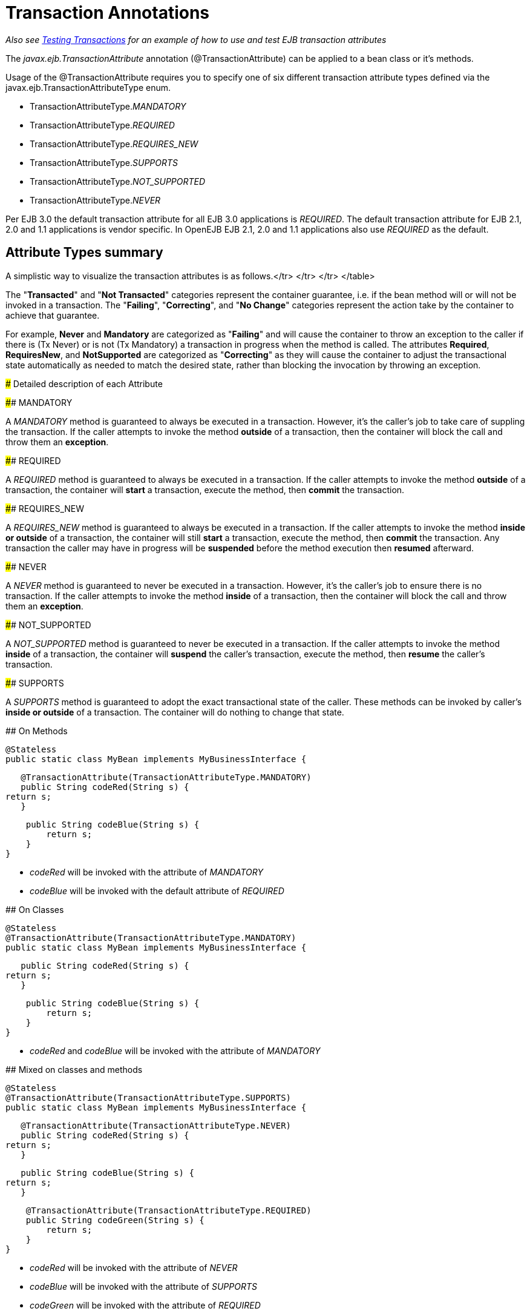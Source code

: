 = Transaction Annotations

_Also see xref:testing-transactions-example.adoc[Testing Transactions]  for an example of how to use and test EJB transaction attributes_

The _javax.ejb.TransactionAttribute_ annotation (@TransactionAttribute) can be applied to a bean class or it's methods.

Usage of the @TransactionAttribute requires you to specify one of six different transaction attribute types defined via the javax.ejb.TransactionAttributeType enum.

* TransactionAttributeType._MANDATORY_
* TransactionAttributeType._REQUIRED_
* TransactionAttributeType._REQUIRES_NEW_
* TransactionAttributeType._SUPPORTS_
* TransactionAttributeType._NOT_SUPPORTED_
* TransactionAttributeType._NEVER_

Per EJB 3.0 the default transaction attribute for all EJB 3.0 applications is _REQUIRED_.
The default transaction attribute for EJB 2.1, 2.0 and 1.1 applications is vendor specific.
In OpenEJB EJB 2.1, 2.0 and 1.1 applications also use _REQUIRED_ as the default.

+++<a name="TransactionAnnotations-AttributeTypessummary">++++++</a>+++

== Attribute Types summary

A simplistic way to visualize the transaction attributes is as follows.+++<table>++++++<tr>++++++<td>+++</th>+++<th>+++Failing+++</th>++++++<th>+++Correcting+++</th>++++++<th>+++No Change+++</th>+++</tr>
+++<tr>++++++<th>+++Transacted </td>+++<td>+++MANDATORY+++</td>++++++<td>+++REQUIRED, REQUIRES_NEW+++</td>++++++<td>+++SUPPORTS+++</td>+++</tr>
+++<tr>++++++<th>+++Not Transacted </td>+++<td>+++NEVER+++</td>++++++<td>+++NOT_SUPPORTED+++</td>++++++<td>+++SUPPORTS+++</td>+++</tr>
</table>

The "*Transacted*" and "*Not Transacted*" categories represent the
container guarantee, i.e. if the bean method will or will not be invoked in
a transaction.	The "*Failing*", "*Correcting*", and "*No Change*"
categories represent the action take by the container to achieve that
guarantee.

For example, *Never* and *Mandatory* are categorized as "*Failing*" and
will cause the container to throw an exception to the caller if there is
(Tx Never) or is not (Tx Mandatory) a transaction in progress when the
method is called.  The attributes *Required*, *RequiresNew*, and
*NotSupported* are categorized as "*Correcting*" as they will cause the
container to adjust the transactional state automatically as needed to
match the desired state, rather than blocking the invocation by throwing an
exception.

+++<a name="TransactionAnnotations-DetaileddescriptionofeachAttribute">++++++</a>+++
### Detailed description of each Attribute

+++<a name="TransactionAnnotations-MANDATORY">++++++</a>+++
#### MANDATORY

A _MANDATORY_ method is guaranteed to always be executed in a transaction.
However, it's the caller's job to take care of suppling the transaction.
If the caller attempts to invoke the method *outside* of a transaction,
then the container will block the call and throw them an *exception*.

+++<a name="TransactionAnnotations-REQUIRED">++++++</a>+++
#### REQUIRED

A _REQUIRED_ method is guaranteed to always be executed in a transaction.
If the caller attempts to invoke the method *outside* of a transaction, the
container will *start* a transaction, execute the method, then *commit* the
transaction.

+++<a name="TransactionAnnotations-REQUIRES_NEW">++++++</a>+++
#### REQUIRES_NEW

A _REQUIRES_NEW_ method is guaranteed to always be executed in a
transaction.  If the caller attempts to invoke the method *inside or
outside* of a transaction, the container will still *start* a transaction,
execute the method, then *commit* the transaction.  Any transaction the
caller may have in progress will be *suspended* before the method execution
then *resumed* afterward.

+++<a name="TransactionAnnotations-NEVER">++++++</a>+++
#### NEVER

A _NEVER_ method is guaranteed to never be executed in a transaction.
However, it's the caller's job to ensure there is no transaction.  If the
caller attempts to invoke the method *inside* of a transaction, then the
container will block the call and throw them an *exception*.

+++<a name="TransactionAnnotations-NOT_SUPPORTED">++++++</a>+++
#### NOT_SUPPORTED

A _NOT_SUPPORTED_ method is guaranteed to never be executed in a
transaction.  If the caller attempts to invoke the method *inside* of a
transaction, the container will *suspend* the caller's transaction, execute
the method, then *resume* the caller's transaction.

+++<a name="TransactionAnnotations-SUPPORTS">++++++</a>+++
#### SUPPORTS

A _SUPPORTS_ method is guaranteed to adopt the exact transactional state of
the caller.  These methods can be invoked by caller's *inside or outside*
of a transaction.  The container will do nothing to change that state.


+++<a name="TransactionAnnotations-OnMethods">++++++</a>+++
## On Methods


    @Stateless
    public static class MyBean implements MyBusinessInterface {

        @TransactionAttribute(TransactionAttributeType.MANDATORY)
        public String codeRed(String s) {
    	return s;
        }

        public String codeBlue(String s) {
    	return s;
        }
    }


- _codeRed_ will be invoked with the attribute of _MANDATORY_
- _codeBlue_ will be invoked with the default attribute of _REQUIRED_

+++<a name="TransactionAnnotations-OnClasses">++++++</a>+++
## On Classes


    @Stateless
    @TransactionAttribute(TransactionAttributeType.MANDATORY)
    public static class MyBean implements MyBusinessInterface {

        public String codeRed(String s) {
    	return s;
        }

        public String codeBlue(String s) {
    	return s;
        }
    }


- _codeRed_ and _codeBlue_ will be invoked with the attribute of
_MANDATORY_

+++<a name="TransactionAnnotations-Mixedonclassesandmethods">++++++</a>+++
## Mixed on classes and methods


    @Stateless
    @TransactionAttribute(TransactionAttributeType.SUPPORTS)
    public static class MyBean implements MyBusinessInterface {

        @TransactionAttribute(TransactionAttributeType.NEVER)
        public String codeRed(String s) {
    	return s;
        }

        public String codeBlue(String s) {
    	return s;
        }

        @TransactionAttribute(TransactionAttributeType.REQUIRED)
        public String codeGreen(String s) {
    	return s;
        }
    }


- _codeRed_ will be invoked with the attribute of _NEVER_
- _codeBlue_ will be invoked with the attribute of _SUPPORTS_
- _codeGreen_ will be invoked with the attribute of _REQUIRED_

+++<a name="TransactionAnnotations-IllegalUsage">++++++</a>+++
#  Illegal Usage

Generally, transaction annotationss cannot be made on AroundInvoke methods
and most callbacks.

The following usages of @TransactionAttribute have no effect.


    @Stateful
    public class MyStatefulBean implements	MyBusinessInterface  {

        @PostConstruct
        @TransactionAttribute(TransactionAttributeType.NEVER)
        public void constructed(){

        }

        @PreDestroy
        @TransactionAttribute(TransactionAttributeType.NEVER)
        public void destroy(){

        }

        @AroundInvoke
        @TransactionAttribute(TransactionAttributeType.NEVER)
        public Object invoke(InvocationContext invocationContext) throws Exception {
    	return invocationContext.proceed();
        }

        @PostActivate
        @TransactionAttribute(TransactionAttributeType.NEVER)
        public void activated(){

        }

        @PrePassivate
        @TransactionAttribute(TransactionAttributeType.NEVER)
        public void passivate(){

        }
    }+++</th>++++++</tr>++++++</th>++++++</tr>++++++</td>++++++</tr>++++++</table>+++
